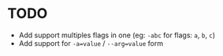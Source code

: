 * TODO

- Add support multiples flags in one (eg: ~-abc~ for flags: =a=, =b=, =c=)
- Add support for ~-a=value~ / ~--arg=value~ form

